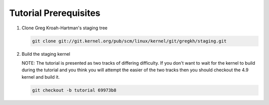Tutorial Prerequisites
======================

1. Clone Greg Kroah-Hartman's staging tree

   .. code:: bash

   	git clone git://git.kernel.org/pub/scm/linux/kernel/git/gregkh/staging.git

2. Build the staging kernel

   NOTE: The tutorial is presented as two tracks of differing difficulty. If you don't want to wait
   for the kernel to build during the tutorial and you think you will attempt the easier of the two
   tracks then you should checkout the 4.9 kernel and build it.

   .. code:: bash

   	git checkout -b tutorial 69973b8
        

